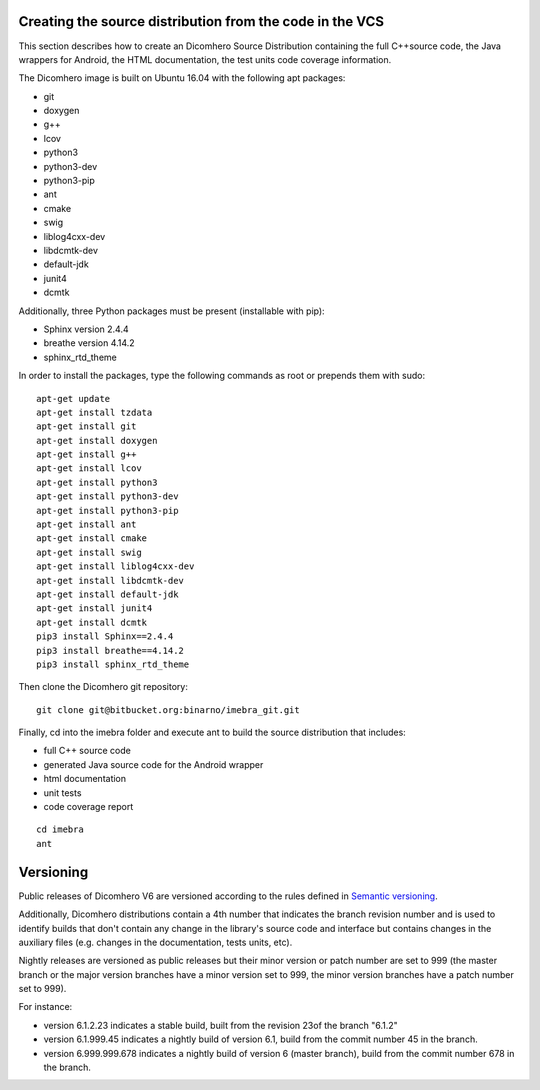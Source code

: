 .. _build-distribution-label:

Creating the source distribution from the code in the VCS
=========================================================

This section describes how to create an Dicomhero Source Distribution containing the full
C++source code, the Java wrappers for Android, the HTML documentation, the test units code coverage
information.

The Dicomhero image is built on Ubuntu 16.04 with the following apt packages:

- git
- doxygen
- g++
- lcov
- python3
- python3-dev
- python3-pip
- ant
- cmake
- swig
- liblog4cxx-dev
- libdcmtk-dev
- default-jdk
- junit4
- dcmtk

Additionally, three Python packages must be present (installable with pip):

- Sphinx version 2.4.4
- breathe version 4.14.2
- sphinx_rtd_theme

In order to install the packages, type the following commands as root or prepends them with sudo:
::

    apt-get update
    apt-get install tzdata
    apt-get install git
    apt-get install doxygen
    apt-get install g++
    apt-get install lcov
    apt-get install python3
    apt-get install python3-dev
    apt-get install python3-pip
    apt-get install ant
    apt-get install cmake
    apt-get install swig
    apt-get install liblog4cxx-dev
    apt-get install libdcmtk-dev
    apt-get install default-jdk
    apt-get install junit4
    apt-get install dcmtk
    pip3 install Sphinx==2.4.4
    pip3 install breathe==4.14.2
    pip3 install sphinx_rtd_theme


Then clone the Dicomhero git repository:
::

    git clone git@bitbucket.org:binarno/imebra_git.git

Finally, cd into the imebra folder and execute ant to build the source distribution that includes:

- full C++ source code
- generated Java source code for the Android wrapper
- html documentation
- unit tests
- code coverage report

::

    cd imebra
    ant


Versioning
==========

Public releases of Dicomhero V6 are versioned according to the rules defined in `Semantic versioning <http://semver.org/>`_.

Additionally, Dicomhero distributions contain a 4th number that indicates the branch revision number and is used to identify
builds that don't contain any change in the library's source code and interface but contains changes in the auxiliary files (e.g.
changes in the documentation, tests units, etc).

Nightly releases are versioned as public releases but their minor version or patch number are set to 999 (the master branch
or the major version branches have a minor version set to 999, the minor version branches have a patch number set to 999).

For instance:

- version 6.1.2.23 indicates a stable build, built from the revision 23of the branch "6.1.2"
- version 6.1.999.45 indicates a nightly build of version 6.1, build from the commit number 45 in the branch.
- version 6.999.999.678 indicates a nightly build of version 6 (master branch), build from the commit number 678 in the branch.

